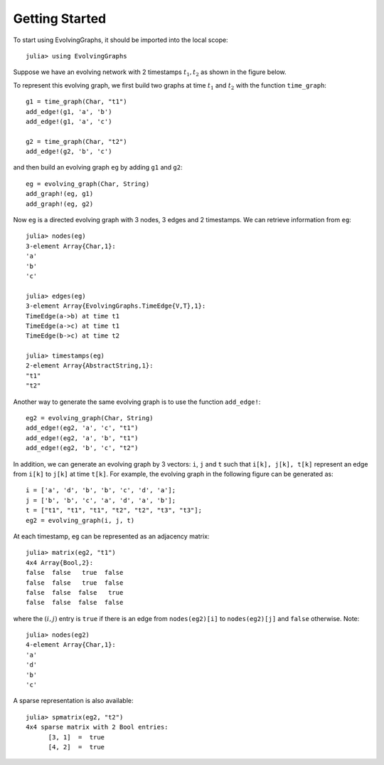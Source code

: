 Getting Started
===============

To start using EvolvingGraphs, it should be imported into the local scope::
 
  julia> using EvolvingGraphs


Suppose we have an evolving network with 2 timestamps 
:math:`t_1, t_2` as shown in the figure below.

.. image:: eg1.png

To represent this evolving graph, we first build two graphs at
time :math:`t_1` and :math:`t_2` with the function ``time_graph``::

  g1 = time_graph(Char, "t1")
  add_edge!(g1, 'a', 'b')
  add_edge!(g1, 'a', 'c')

  g2 = time_graph(Char, "t2")
  add_edge!(g2, 'b', 'c')

and then build an evolving graph ``eg`` by adding ``g1`` and ``g2``::

  eg = evolving_graph(Char, String)
  add_graph!(eg, g1)
  add_graph!(eg, g2)

Now ``eg`` is a directed evolving graph with 3 nodes, 3 edges and 2 
timestamps. We can retrieve information from ``eg``::

  julia> nodes(eg)
  3-element Array{Char,1}:
  'a'
  'b'
  'c'

  julia> edges(eg)
  3-element Array{EvolvingGraphs.TimeEdge{V,T},1}:
  TimeEdge(a->b) at time t1
  TimeEdge(a->c) at time t1
  TimeEdge(b->c) at time t2

  julia> timestamps(eg)
  2-element Array{AbstractString,1}:
  "t1"
  "t2"


Another way to generate the same evolving graph is to use the function 
``add_edge!``::

  eg2 = evolving_graph(Char, String)
  add_edge!(eg2, 'a', 'c', "t1")
  add_edge!(eg2, 'a', 'b', "t1")
  add_edge!(eg2, 'b', 'c', "t2")


In addition, we can generate an evolving graph by 3 vectors: ``i``, ``j`` and ``t`` 
such that ``i[k], j[k], t[k]`` represent an edge from ``i[k]`` to ``j[k]``
at time ``t[k]``. For example, the evolving graph in the following figure
can be generated as::
  
  i = ['a', 'd', 'b', 'b', 'c', 'd', 'a'];
  j = ['b', 'b', 'c', 'a', 'd', 'a', 'b'];
  t = ["t1", "t1", "t1", "t2", "t2", "t3", "t3"];
  eg2 = evolving_graph(i, j, t)

.. image:: eg2.png


At each timestamp, ``eg`` can be represented as an adjacency matrix::
  
  julia> matrix(eg2, "t1")
  4x4 Array{Bool,2}:
  false  false   true  false
  false  false   true  false
  false  false  false   true
  false  false  false  false

where the :math:`(i,j)` entry is ``true`` if there is an edge from 
``nodes(eg2)[i]`` to ``nodes(eg2)[j]`` and ``false`` otherwise. Note::

  julia> nodes(eg2)
  4-element Array{Char,1}:
  'a'
  'd'
  'b'
  'c'


A sparse representation is also available::

  julia> spmatrix(eg2, "t2")
  4x4 sparse matrix with 2 Bool entries:
        [3, 1]  =  true
	[4, 2]  =  true
